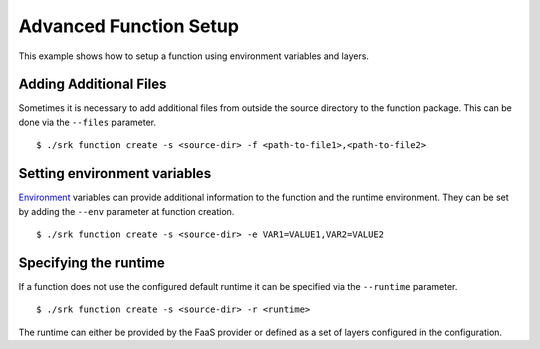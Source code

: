 .. _example_advanced:

===============================================================================
Advanced Function Setup
===============================================================================

This example shows how to setup a function using environment variables and
layers.

*******************************************************************************
Adding Additional Files
*******************************************************************************

Sometimes it is necessary to add additional files from outside the source
directory to the function package. This can be done via the ``--files``
parameter.

::

	$ ./srk function create -s <source-dir> -f <path-to-file1>,<path-to-file2>


*******************************************************************************
Setting environment variables
*******************************************************************************
Environment_ variables can provide additional information to the function and
the runtime environment. They can be set by adding the ``--env`` parameter at
function creation.

::

	$ ./srk function create -s <source-dir> -e VAR1=VALUE1,VAR2=VALUE2


.. _Layers: https://docs.aws.amazon.com/lambda/latest/dg/configuration-layers.html
.. _Environment: https://docs.aws.amazon.com/lambda/latest/dg/configuration-envvars.html

*******************************************************************************
Specifying the runtime
*******************************************************************************
If a function does not use the configured default runtime it can be specified
via the ``--runtime`` parameter.

::

	$ ./srk function create -s <source-dir> -r <runtime>

The runtime can either be provided by the FaaS provider or defined as a set of
layers configured in the configuration.